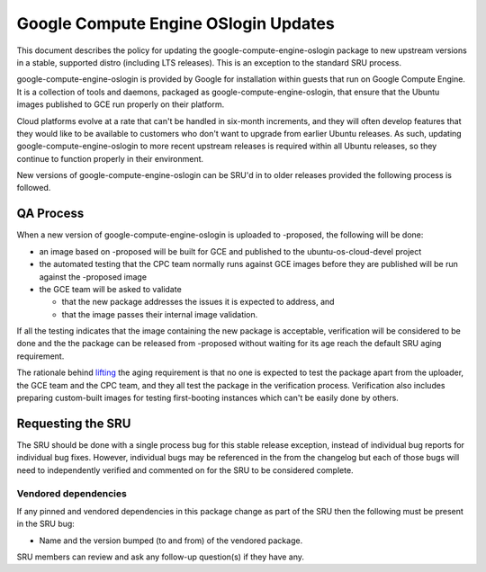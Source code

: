 .. _reference-exception-google-compute-engine-oslogin-Updates:

Google Compute Engine OSlogin Updates
=====================================

This document describes the policy for updating the
google-compute-engine-oslogin package to new upstream versions in a
stable, supported distro (including LTS releases). This is an exception
to the standard SRU process.

google-compute-engine-oslogin is provided by Google for installation
within guests that run on Google Compute Engine. It is a collection of
tools and daemons, packaged as google-compute-engine-oslogin, that
ensure that the Ubuntu images published to GCE run properly on their
platform.

Cloud platforms evolve at a rate that can't be handled in six-month
increments, and they will often develop features that they would like to
be available to customers who don't want to upgrade from earlier Ubuntu
releases. As such, updating google-compute-engine-oslogin to more recent
upstream releases is required within all Ubuntu releases, so they
continue to function properly in their environment.

New versions of google-compute-engine-oslogin can be SRU'd in to older
releases provided the following process is followed.

.. _qa_process:

QA Process
----------

When a new version of google-compute-engine-oslogin is uploaded to
-proposed, the following will be done:

-  an image based on -proposed will be built for GCE and published to
   the ubuntu-os-cloud-devel project
-  the automated testing that the CPC team normally runs against GCE
   images before they are published will be run against the -proposed
   image
-  the GCE team will be asked to validate

   -  that the new package addresses the issues it is expected to
      address, and
   -  that the image passes their internal image validation.

If all the testing indicates that the image containing the new package
is acceptable, verification will be considered to be done and the the
package can be released from -proposed without waiting for its age reach
the default SRU aging requirement.

The rationale behind
`lifting <https://lists.ubuntu.com/archives/ubuntu-release/2018-August/004553.html>`__
the aging requirement is that no one is expected to test the package
apart from the uploader, the GCE team and the CPC team, and they all
test the package in the verification process. Verification also includes
preparing custom-built images for testing first-booting instances which
can't be easily done by others.

.. _requesting_the_sru:

Requesting the SRU
------------------

The SRU should be done with a single process bug for this stable release
exception, instead of individual bug reports for individual bug fixes.
However, individual bugs may be referenced in the from the changelog but
each of those bugs will need to independently verified and commented on
for the SRU to be considered complete.

.. _vendored_dependencies:

Vendored dependencies
~~~~~~~~~~~~~~~~~~~~~

If any pinned and vendored dependencies in this package change as part
of the SRU then the following must be present in the SRU bug:

-  Name and the version bumped (to and from) of the vendored package.

SRU members can review and ask any follow-up question(s) if they have
any.
